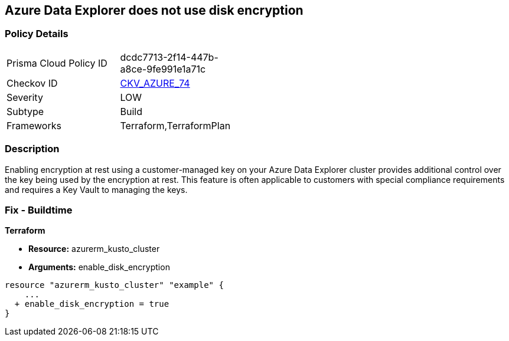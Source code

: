 == Azure Data Explorer does not use disk encryption


=== Policy Details 

[width=45%]
[cols="1,1"]
|=== 
|Prisma Cloud Policy ID 
| dcdc7713-2f14-447b-a8ce-9fe991e1a71c

|Checkov ID 
| https://github.com/bridgecrewio/checkov/tree/master/checkov/terraform/checks/resource/azure/DataExplorerUsesDiskEncryption.py[CKV_AZURE_74]

|Severity
|LOW

|Subtype
|Build

|Frameworks
|Terraform,TerraformPlan

|=== 



=== Description 


Enabling encryption at rest using a customer-managed key on your Azure Data Explorer cluster provides additional control over the key being used by the encryption at rest.
This feature is often applicable to customers with special compliance requirements and requires a Key Vault to managing the keys.

=== Fix - Buildtime


*Terraform* 


* *Resource:* azurerm_kusto_cluster
* *Arguments:* enable_disk_encryption


[source,go]
----
resource "azurerm_kusto_cluster" "example" {
    ...
  + enable_disk_encryption = true
}
----
